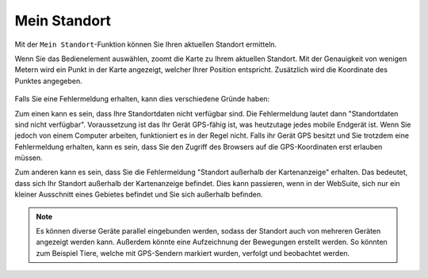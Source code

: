.. _location:

Mein Standort
=============

Mit der |location| ``Mein Standort``-Funktion können Sie Ihren aktuellen Standort ermitteln.

Wenn Sie das Bedienelement auswählen, zoomt die Karte zu Ihrem aktuellen Standort.
Mit der Genauigkeit von wenigen Metern wird ein Punkt in der Karte angezeigt, welcher Ihrer Position entspricht. Zusätzlich wird die Koordinate des Punktes angegeben.

.. figure:: ../../../screenshots/de/client-user/r4_mein_standort.png
  :align: center

.. tip::

Falls Sie eine Fehlermeldung erhalten, kann dies verschiedene Gründe haben:

Zum einen kann es sein, dass Ihre Standortdaten nicht verfügbar sind. Die Fehlermeldung lautet dann "Standortdaten sind nicht verfügbar". Voraussetzung ist das Ihr Gerät GPS-fähig ist,
was heutzutage jedes mobile Endgerät ist. Wenn Sie jedoch von einem Computer arbeiten, funktioniert es in der Regel nicht.
Falls ihr Gerät GPS besitzt und Sie trotzdem eine Fehlermeldung erhalten, kann es sein, dass Sie den Zugriff des Browsers auf die GPS-Koordinaten erst erlauben müssen.

Zum anderen kann es sein, dass Sie die Fehlermeldung "Standort außerhalb der Kartenanzeige" erhalten. Das bedeutet, dass sich Ihr Standort außerhalb der Kartenanzeige befindet.
Dies kann passieren, wenn in der WebSuite, sich nur ein kleiner Ausschnitt eines Gebietes befindet und Sie sich außerhalb befinden.

.. note::
 Es können diverse Geräte parallel eingebunden werden, sodass der Standort auch von mehreren Geräten angezeigt werden kann.
 Außerdem könnte eine Aufzeichnung der Bewegungen erstellt werden. So könnten zum Beispiel Tiere, welche mit GPS-Sendern markiert wurden, verfolgt und beobachtet werden.

 .. |location| image:: ../../../images/gps_fixed-24px.svg
   :width: 30em
